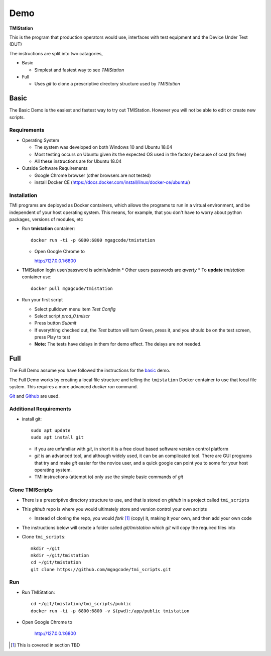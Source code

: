 Demo
####

**TMIStation**

This is the program that production operators would use, interfaces with test equipment and the Device Under Test (DUT)

The instructions are split into two catagories,

* Basic

  * Simplest and fastest way to see `TMIStation`

* Full

  * Uses `git` to clone a prescriptive directory structure used by `TMIStation`

Basic
*****

The Basic Demo is the easiest and fastest way to try out TMIStation.  However you will not be able to
edit or create new scripts.

Requirements
============

* Operating System

  * The system was developed on both Windows 10 and Ubuntu 18.04
  * Most testing occurs on Ubuntu given its the expected OS used in the factory because of cost (its free)
  * All these instructions are for Ubuntu 18.04

* Outside Software Requirements

  * Google Chrome browser (other browsers are not tested)
  * install Docker CE (https://docs.docker.com/install/linux/docker-ce/ubuntu/)


Installation
============

TMI programs are deployed as Docker containers, which allows the programs to run in a virtual
environment, and be independent of your host operating system.  This means, for example, that you don't have
to worry about python packages, versions of modules, etc

* Run **tmistation** container::

    docker run -ti -p 6800:6800 mgagcode/tmistation

  * Open Google Chrome to

    http://127.0.0.1:6800

* TMIStation login user/password is admin/admin
  * Other users passwords are `qwerty`
  * To **update** `tmistation` container use::

    docker pull mgagcode/tmistation

* Run your first script

  * Select pulldown menu item `Test Config`
  * Select script `prod_0.tmiscr`
  * Press button `Submit`
  * If everything checked out, the `Test` button will turn Green, press it, and you should be on the test screen, press Play to test
  * **Note:** The tests have delays in them for demo effect.  The delays are not needed.

Full
****

The Full Demo assume you have followed the instructions for the basic_ demo.

The Full Demo works by creating a local file structure and telling the ``tmistation`` Docker container to use that
local file system.  This requires a more advanced `docker run` command.

`Git <https://git-scm.com/>`_ and `Github <http://www.github.com>`_ are used.


Additional Requirements
=======================

* install git::

    sudo apt update
    sudo apt install git

  * if you are unfamiliar with `git`, in short it is a free cloud based software version control platform
  * `git` is an advanced tool, and although widely used, it can be an complicated tool.  There are
    GUI programs that try and make `git` easier for the novice user, and a quick google can point you to some for your host operating system.
  * TMI instructions (attempt to) only use the simple basic commands of `git`


Clone TMIScripts
================

* There is a prescriptive directory structure to use, and that is stored on `github` in a project called ``tmi_scripts``
* This `github` repo is where you would ultimately store and version control your own scripts

  * Instead of cloning the repo, you would *fork* [1]_ (copy) it, making it your own, and then add your own code
* The instructions below will create a folder called *git/tmistation* which `git` will copy the required files into

* Clone ``tmi_scripts``::

    mkdir ~/git
    mkdir ~/git/tmistation
    cd ~/git/tmistation
    git clone https://github.com/mgagcode/tmi_scripts.git

Run
===

* Run TMIStation::

    cd ~/git/tmistation/tmi_scripts/public
    docker run -ti -p 6800:6800 -v $(pwd):/app/public tmistation

* Open Google Chrome to

        http://127.0.0.1:6800


.. [1] This is covered in section TBD



